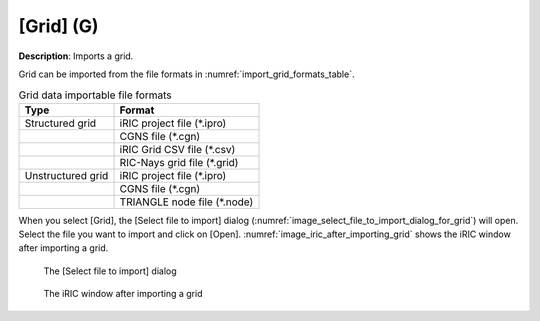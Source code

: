 .. _sec_file_import_grid:

[Grid] (G)
===========

**Description**: Imports a grid.

Grid can be imported from the file formats in :numref:`import_grid_formats_table`.

.. _import_grid_formats_table:

.. list-table:: Grid data importable file formats
   :header-rows: 1

   * - Type
     - Format
   * - Structured grid
     - iRIC project file (\*.ipro)
   * - 
     - CGNS file (\*.cgn)
   * - 
     - iRIC Grid CSV file (\*.csv)
   * - 
     - RIC-Nays grid file (\*.grid)
   * - Unstructured grid
     - iRIC project file (\*.ipro)
   * - 
     - CGNS file (\*.cgn)
   * -
     - TRIANGLE node file (\*.node)

When you select [Grid], the [Select file to import] dialog
(:numref:`image_select_file_to_import_dialog_for_grid`)
will open. Select the file you want to import and click on [Open].
:numref:`image_iric_after_importing_grid` shows the iRIC window
after importing a grid.

.. _image_select_file_to_import_dialog_for_grid:

.. figure:: images/select_file_to_import_dialog_for_grid.png
   :width: 380pt

   The [Select file to import] dialog

.. _image_iric_after_importing_grid:

.. figure:: images/iric_after_importing_grid.png
   :width: 400pt

   The iRIC window after importing a grid
